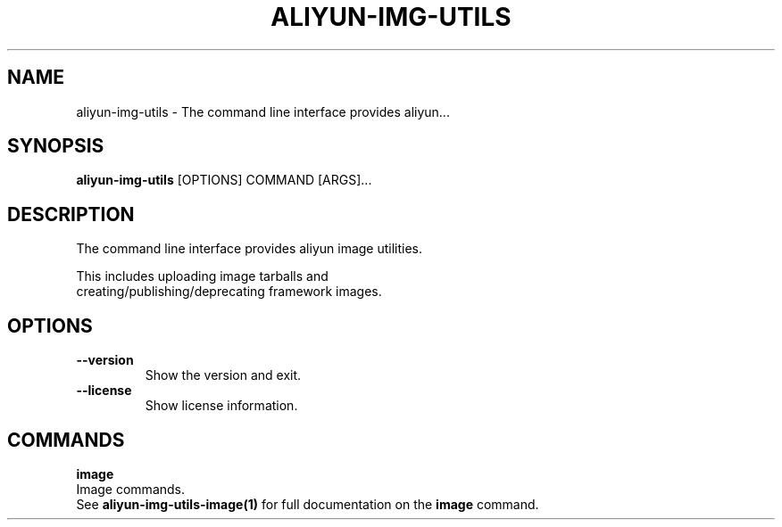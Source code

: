 .TH "ALIYUN-IMG-UTILS" "1" "2025-05-19" "2.3.0" "aliyun-img-utils Manual"
.SH NAME
aliyun-img-utils \- The command line interface provides aliyun...
.SH SYNOPSIS
.B aliyun-img-utils
[OPTIONS] COMMAND [ARGS]...
.SH DESCRIPTION
.PP
    The command line interface provides aliyun image utilities.
.PP
    This includes uploading image tarballs and
    creating/publishing/deprecating framework images.
    
.SH OPTIONS
.TP
\fB\-\-version\fP
Show the version and exit.
.TP
\fB\-\-license\fP
Show license information.
.SH COMMANDS
.PP
\fBimage\fP
  Image commands.
  See \fBaliyun-img-utils-image(1)\fP for full documentation on the \fBimage\fP command.
